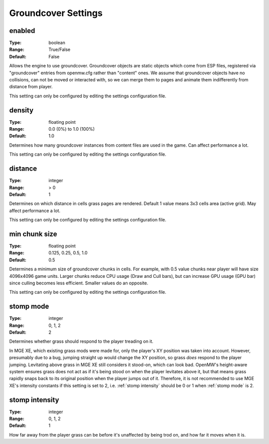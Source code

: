 Groundcover Settings
####################

enabled
-------

:Type:		boolean
:Range:		True/False
:Default:	False

Allows the engine to use groundcover.
Groundcover objects are static objects which come from ESP files, registered via
"groundcover" entries from openmw.cfg rather than "content" ones.
We assume that groundcover objects have no collisions, can not be moved or interacted with,
so we can merge them to pages and animate them indifferently from distance from player.

This setting can only be configured by editing the settings configuration file.

density
-------

:Type:		floating point
:Range:		0.0 (0%) to 1.0 (100%)
:Default:	1.0

Determines how many groundcover instances from content files
are used in the game. Can affect performance a lot.

This setting can only be configured by editing the settings configuration file.

distance
--------

:Type:		integer
:Range:		> 0
:Default:	1

Determines on which distance in cells grass pages are rendered.
Default 1 value means 3x3 cells area (active grid).
May affect performance a lot.

This setting can only be configured by editing the settings configuration file.

min chunk size
--------------

:Type:		floating point
:Range:		0.125, 0.25, 0.5, 1.0
:Default:	0.5

Determines a minimum size of groundcover chunks in cells. For example, with 0.5 value
chunks near player will have size 4096x4096 game units. Larger chunks reduce CPU usage
(Draw and Cull bars), but can increase GPU usage (GPU bar) since culling becomes less efficient.
Smaller values do an opposite.

This setting can only be configured by editing the settings configuration file.

stomp mode
----------

:Type:		integer
:Range:		0, 1, 2
:Default:	2

Determines whether grass should respond to the player treading on it.

.. list-table:: Modes
	:header-rows: 1
	* - Mode number
	  - Meaning
	* - 0
	  - Grass cannot be trampled.
	* - 1
	  - The player's XY position is taken into account.
	* - 2
	  - The player's height above the ground is taken into account, too.

In MGE XE, which existing grass mods were made for, only the player's XY position was taken into account.
However, presumably due to a bug, jumping straight up would change the XY position, so grass *does* respond to the player jumping.
Levitating above grass in MGE XE still considers it stood-on, which can look bad.
OpenMW's height-aware system ensures grass does not act as if it's being stood on when the player levitates above it, but that means grass rapidly snaps back to its original position when the player jumps out of it.
Therefore, it is not recommended to use MGE XE's intensity constants if this setting is set to 2, i.e. :ref:`stomp intensity` should be 0 or 1 when :ref:`stomp mode` is 2.

stomp intensity
---------------

:Type:		integer
:Range:		0, 1, 2
:Default:	1

How far away from the player grass can be before it's unaffected by being trod on, and how far it moves when it is.

.. list-table:: Presets
	:header-rows: 1
	* - Preset number
	  - Range (Units)
	  - Distance (Units)
	  - Description
	* - 2
	  - 150
	  - 60
	  - MGE XE levels. Generally excessive/comical, but what existing mods were made with in mind.
	* - 1
	  - 80
	  - 40
	  - Reduced levels. Usually looks better.
	* - 0
	  - 50
	  - 20
	  - Gentle levels.
